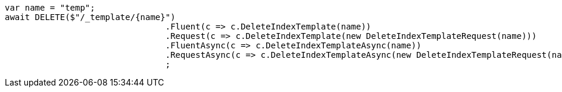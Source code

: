 [source, csharp]
----
var name = "temp";
await DELETE($"/_template/{name}")
				.Fluent(c => c.DeleteIndexTemplate(name))
				.Request(c => c.DeleteIndexTemplate(new DeleteIndexTemplateRequest(name)))
				.FluentAsync(c => c.DeleteIndexTemplateAsync(name))
				.RequestAsync(c => c.DeleteIndexTemplateAsync(new DeleteIndexTemplateRequest(name)))
				;
----
